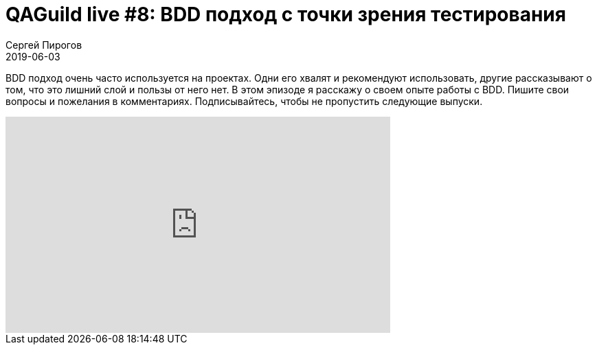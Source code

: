 = QAGuild live #8: BDD подход с точки зрения тестирования
Сергей Пирогов
2019-06-03
:jbake-type: post
:jbake-tags: QAGuild, Youtube
:jbake-summary: Разговор о BDD тестировании
:jbake-status: published

BDD подход очень часто используется на проектах. Одни его хвалят и рекомендуют использовать, другие рассказывают о том, что это лишний слой и пользы от него нет.
В этом эпизоде я расскажу о своем опыте работы с BDD.
Пишите свои вопросы и пожелания в комментариях.
Подписывайтесь, чтобы не пропустить следующие выпуски.

++++
<iframe width="560" height="315" src="https://www.youtube.com/embed/Zc6aqHwfS3g" frameborder="0" allow="accelerometer; autoplay; encrypted-media; gyroscope; picture-in-picture" allowfullscreen></iframe>
++++